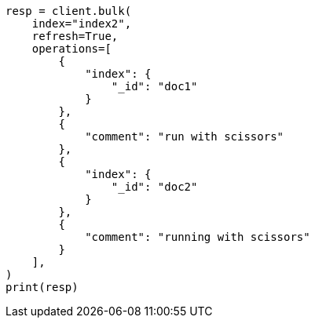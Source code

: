 // This file is autogenerated, DO NOT EDIT
// tab-widgets/highlighting-multi-fields.asciidoc:215

[source, python]
----
resp = client.bulk(
    index="index2",
    refresh=True,
    operations=[
        {
            "index": {
                "_id": "doc1"
            }
        },
        {
            "comment": "run with scissors"
        },
        {
            "index": {
                "_id": "doc2"
            }
        },
        {
            "comment": "running with scissors"
        }
    ],
)
print(resp)
----
